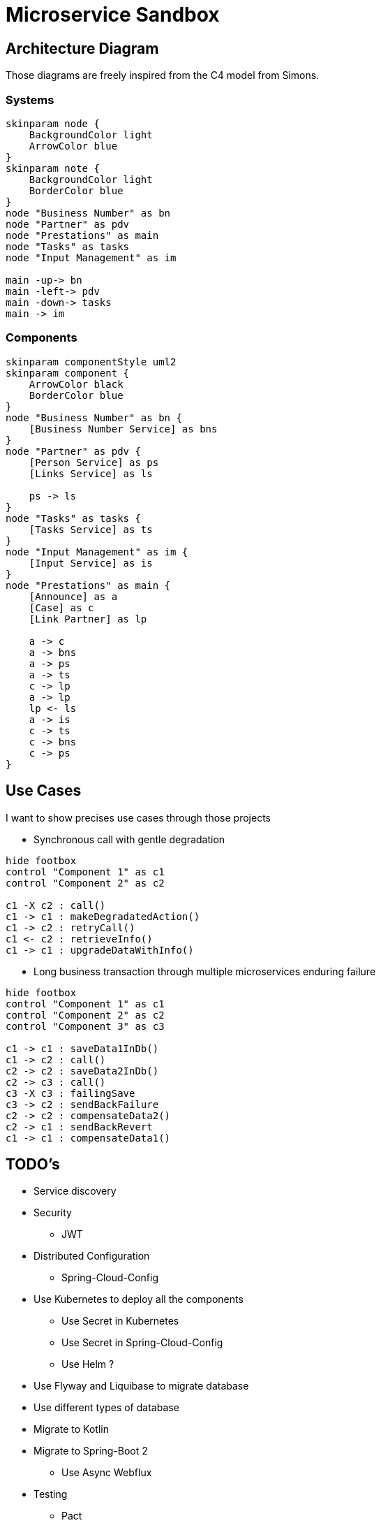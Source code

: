 = Microservice Sandbox

== Architecture Diagram
Those diagrams are freely inspired from the C4 model from Simons.

=== Systems
[plantuml]
....
skinparam node {
    BackgroundColor light
    ArrowColor blue
}
skinparam note {
    BackgroundColor light
    BorderColor blue
}
node "Business Number" as bn
node "Partner" as pdv
node "Prestations" as main
node "Tasks" as tasks
node "Input Management" as im

main -up-> bn
main -left-> pdv
main -down-> tasks
main -> im
....

=== Components
[plantuml]
....
skinparam componentStyle uml2
skinparam component {
    ArrowColor black
    BorderColor blue
}
node "Business Number" as bn {
    [Business Number Service] as bns
}
node "Partner" as pdv {
    [Person Service] as ps
    [Links Service] as ls

    ps -> ls
}
node "Tasks" as tasks {
    [Tasks Service] as ts
}
node "Input Management" as im {
    [Input Service] as is
}
node "Prestations" as main {
    [Announce] as a
    [Case] as c
    [Link Partner] as lp

    a -> c
    a -> bns
    a -> ps
    a -> ts
    c -> lp
    a -> lp
    lp <- ls
    a -> is
    c -> ts
    c -> bns
    c -> ps
}
....

== Use Cases
I want to show precises use cases through those projects

* Synchronous call with gentle degradation

[plantuml]
....
hide footbox
control "Component 1" as c1
control "Component 2" as c2

c1 -X c2 : call()
c1 -> c1 : makeDegradatedAction()
c1 -> c2 : retryCall()
c1 <- c2 : retrieveInfo()
c1 -> c1 : upgradeDataWithInfo()
....

* Long business transaction through multiple microservices enduring failure

[plantuml]
....
hide footbox
control "Component 1" as c1
control "Component 2" as c2
control "Component 3" as c3

c1 -> c1 : saveData1InDb()
c1 -> c2 : call()
c2 -> c2 : saveData2InDb()
c2 -> c3 : call()
c3 -X c3 : failingSave
c3 -> c2 : sendBackFailure
c2 -> c2 : compensateData2()
c2 -> c1 : sendBackRevert
c1 -> c1 : compensateData1()
....

== TODO's
* Service discovery
* Security
** JWT
* Distributed Configuration
** Spring-Cloud-Config
* Use Kubernetes to deploy all the components
** Use Secret in Kubernetes
** Use Secret in Spring-Cloud-Config
** Use Helm ?
* Use Flyway and Liquibase to migrate database
* Use different types of database
* Migrate to Kotlin
* Migrate to Spring-Boot 2
** Use Async Webflux
* Testing
** Pact
** HoverFly or Wiremock
* Monitor
** Metrics
** JHispter Console
* Deployment
** Use DockerHub to deploy Container
** Use Minikub in local to Deploy
** Jenkins pipeline as Code
